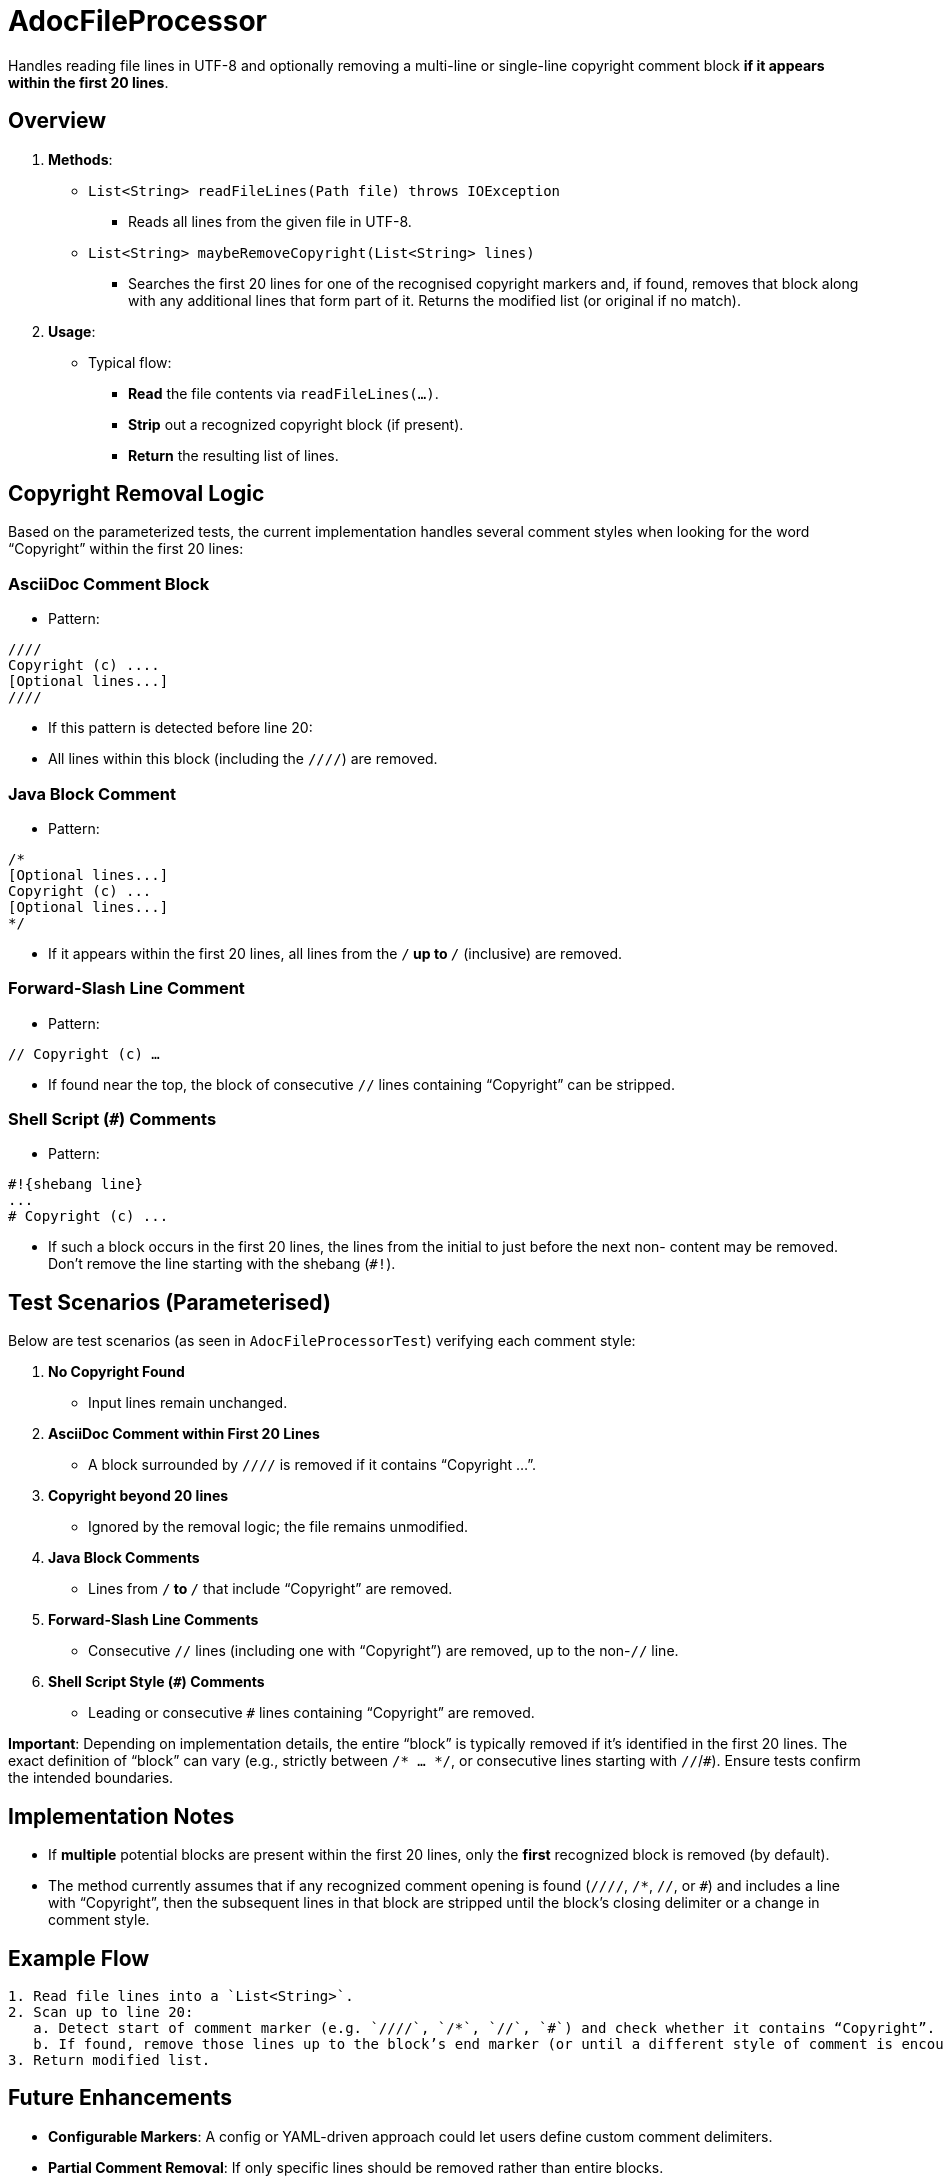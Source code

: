 = AdocFileProcessor

Handles reading file lines in UTF-8 and optionally removing a multi-line or single-line copyright comment block **if it appears within the first 20 lines**.

== Overview

1. **Methods**:
* `List<String> readFileLines(Path file) throws IOException`
- Reads all lines from the given file in UTF-8.
* `List<String> maybeRemoveCopyright(List<String> lines)`
- Searches the first 20 lines for one of the recognised copyright markers
and, if found, removes that block along with any additional lines that form
part of it. Returns the modified list (or original if no match).

2. **Usage**:
- Typical flow:
    * **Read** the file contents via `readFileLines(...)`.
    * **Strip** out a recognized copyright block (if present).
    * **Return** the resulting list of lines.

== Copyright Removal Logic

Based on the parameterized tests, the current implementation handles several comment styles when looking for the word “Copyright” within the first 20 lines:

=== AsciiDoc Comment Block
- Pattern:

[source]
----
////
Copyright (c) ....
[Optional lines...]
////
----

- If this pattern is detected before line 20:
- All lines within this block (including the `////`) are removed.

=== Java Block Comment
- Pattern:

[source]
----
/*
[Optional lines...]
Copyright (c) ...
[Optional lines...]
*/
----
- If it appears within the first 20 lines, all lines from the `/*` up to `*/` (inclusive) are removed.

=== Forward-Slash Line Comment
- Pattern:

`// Copyright (c) ...`

- If found near the top, the block of consecutive `//` lines containing “Copyright” can be stripped.

=== Shell Script (`#`) Comments

- Pattern:

[source]
----
#!{shebang line}
...
# Copyright (c) ...
----
- If such a block occurs in the first 20 lines, the lines from the initial `#` to just before the next non-`#` content may be removed. Don't remove the line starting with the shebang (`#!`).

== Test Scenarios (Parameterised)

Below are test scenarios (as seen in `AdocFileProcessorTest`) verifying each comment style:

. **No Copyright Found**
- Input lines remain unchanged.
. **AsciiDoc Comment within First 20 Lines**
- A block surrounded by `////` is removed if it contains “Copyright ...”.
. **Copyright beyond 20 lines**
- Ignored by the removal logic; the file remains unmodified.
. **Java Block Comments**
- Lines from `/*` to `*/` that include “Copyright” are removed.
. **Forward-Slash Line Comments**
- Consecutive `//` lines (including one with “Copyright”) are removed, up to the non-`//` line.
. **Shell Script Style (`#`) Comments**
- Leading or consecutive `#` lines containing “Copyright” are removed.

**Important**: Depending on implementation details, the entire “block” is typically removed if it’s identified in the first 20 lines. The exact definition of “block” can vary (e.g., strictly between `/* ... */`, or consecutive lines starting with `//`/`#`). Ensure tests confirm the intended boundaries.

== Implementation Notes

* If **multiple** potential blocks are present within the first 20 lines, only the **first** recognized block is removed (by default).
* The method currently assumes that if any recognized comment opening is found (`////`, `/*`, `//`, or `#`) and includes a line with “Copyright”, then the subsequent lines in that block are stripped until the block’s closing delimiter or a change in comment style.

== Example Flow

[.procedure]
----
1. Read file lines into a `List<String>`.
2. Scan up to line 20:
   a. Detect start of comment marker (e.g. `////`, `/*`, `//`, `#`) and check whether it contains “Copyright”.
   b. If found, remove those lines up to the block’s end marker (or until a different style of comment is encountered).
3. Return modified list.
----

== Future Enhancements

* **Configurable Markers**: A config or YAML-driven approach could let users define custom comment delimiters.
* **Partial Comment Removal**: If only specific lines should be removed rather than entire blocks.
* **Multi-Block Handling**: Removal of multiple distinct blocks within the first 20 lines, if necessary.

